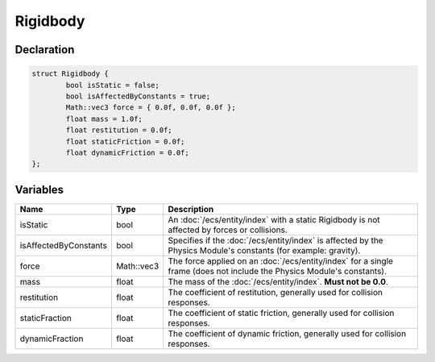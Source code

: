 Rigidbody
=========

Declaration
-----------

.. code-block:: cpp

	struct Rigidbody {
		bool isStatic = false;
		bool isAffectedByConstants = true;
		Math::vec3 force = { 0.0f, 0.0f, 0.0f };
		float mass = 1.0f;
		float restitution = 0.0f;
		float staticFriction = 0.0f;
		float dynamicFriction = 0.0f;
	};

Variables
---------

.. list-table::
	:width: 100%
	:header-rows: 1
	:class: code-table

	* - Name
	  - Type
	  - Description
	* - isStatic
	  - bool
	  - An :doc:`/ecs/entity/index` with a static Rigidbody is not affected by forces or collisions.
	* - isAffectedByConstants
	  - bool
	  - Specifies if the :doc:`/ecs/entity/index` is affected by the Physics Module's constants (for example: gravity).
	* - force
	  - Math::vec3
	  - The force applied on an :doc:`/ecs/entity/index` for a single frame (does not include the Physics Module's constants).
	* - mass
	  - float
	  - The mass of the :doc:`/ecs/entity/index`. **Must not be 0.0**.
	* - restitution
	  - float
	  - The coefficient of restitution, generally used for collision responses.
	* - staticFraction
	  - float
	  - The coefficient of static friction, generally used for collision responses.
	* - dynamicFraction
	  - float
	  - The coefficient of dynamic friction, generally used for collision responses.
